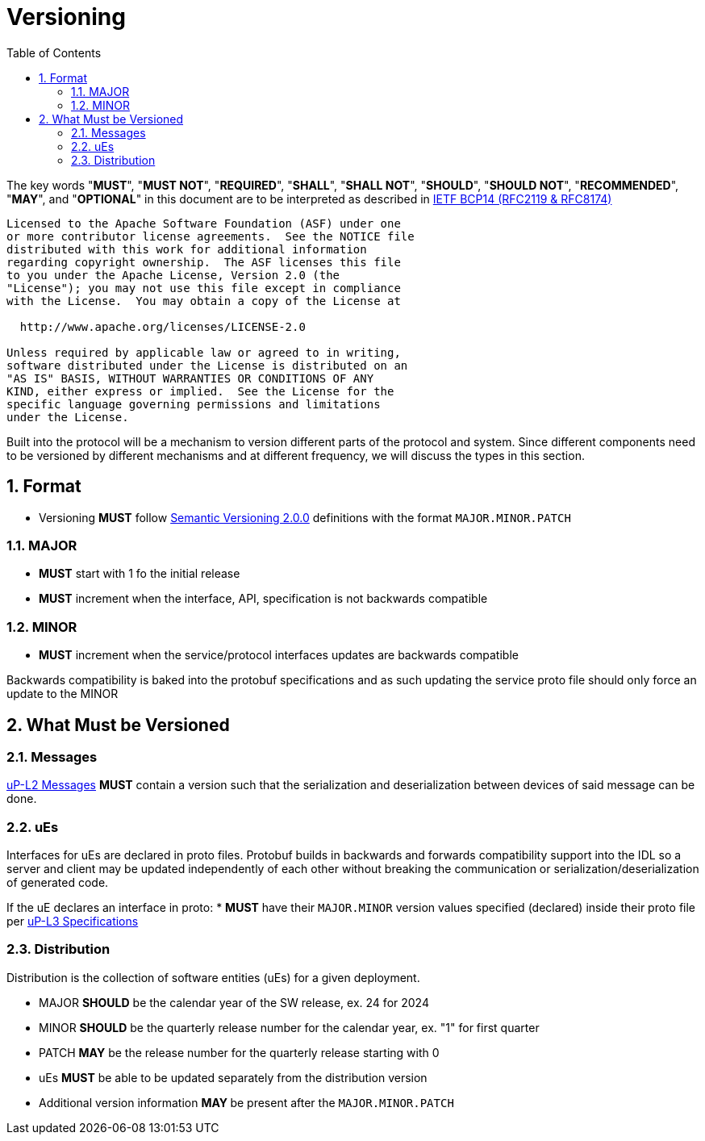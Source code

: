 = Versioning
:toc:
:sectnums:

The key words "*MUST*", "*MUST NOT*", "*REQUIRED*", "*SHALL*", "*SHALL NOT*", "*SHOULD*", "*SHOULD NOT*", "*RECOMMENDED*", "*MAY*", and "*OPTIONAL*" in this document are to be interpreted as described in https://www.rfc-editor.org/info/bcp14[IETF BCP14 (RFC2119 & RFC8174)]

----
Licensed to the Apache Software Foundation (ASF) under one
or more contributor license agreements.  See the NOTICE file
distributed with this work for additional information
regarding copyright ownership.  The ASF licenses this file
to you under the Apache License, Version 2.0 (the
"License"); you may not use this file except in compliance
with the License.  You may obtain a copy of the License at

  http://www.apache.org/licenses/LICENSE-2.0

Unless required by applicable law or agreed to in writing,
software distributed under the License is distributed on an
"AS IS" BASIS, WITHOUT WARRANTIES OR CONDITIONS OF ANY
KIND, either express or implied.  See the License for the
specific language governing permissions and limitations
under the License.
----


Built into the protocol will be a mechanism to version different parts of the protocol and system. Since different components need to be versioned by different mechanisms and at different frequency, we will discuss the types in this section.

== Format

* Versioning *MUST* follow https://semver.org/[Semantic Versioning 2.0.0] definitions with the format `MAJOR.MINOR.PATCH`

=== MAJOR

* *MUST* start with 1 fo the initial release

* *MUST* increment when the interface, API, specification is not backwards compatible

=== MINOR

* *MUST* increment when the service/protocol interfaces updates are backwards compatible

Backwards compatibility is baked into the protobuf specifications and as such updating the service proto file should only force an update to the MINOR

== What Must be Versioned

=== Messages

link:../up-l2/README.adoc[uP-L2 Messages] *MUST* contain a version such that the serialization and deserialization between devices of said message can be done.

=== uEs

Interfaces for uEs are declared in proto files. Protobuf builds in backwards and forwards compatibility support into the IDL so a server and client may be updated independently of each other without breaking the communication or serialization/deserialization of generated code.

If the uE declares an interface in proto:
* *MUST* have their `MAJOR.MINOR` version values specified (declared) inside their proto file per link:../up-l3/README.adoc[uP-L3 Specifications]


=== Distribution

Distribution is the collection of software entities (uEs) for a given deployment.

* MAJOR *SHOULD* be the calendar year of the SW release, ex. 24 for 2024
* MINOR *SHOULD* be the quarterly release number for the calendar year, ex. "1" for first quarter
* PATCH *MAY* be the release number for the quarterly release starting with 0
* uEs *MUST* be able to be updated separately from the distribution version
* Additional version information **MAY **be present after the `MAJOR.MINOR.PATCH`
